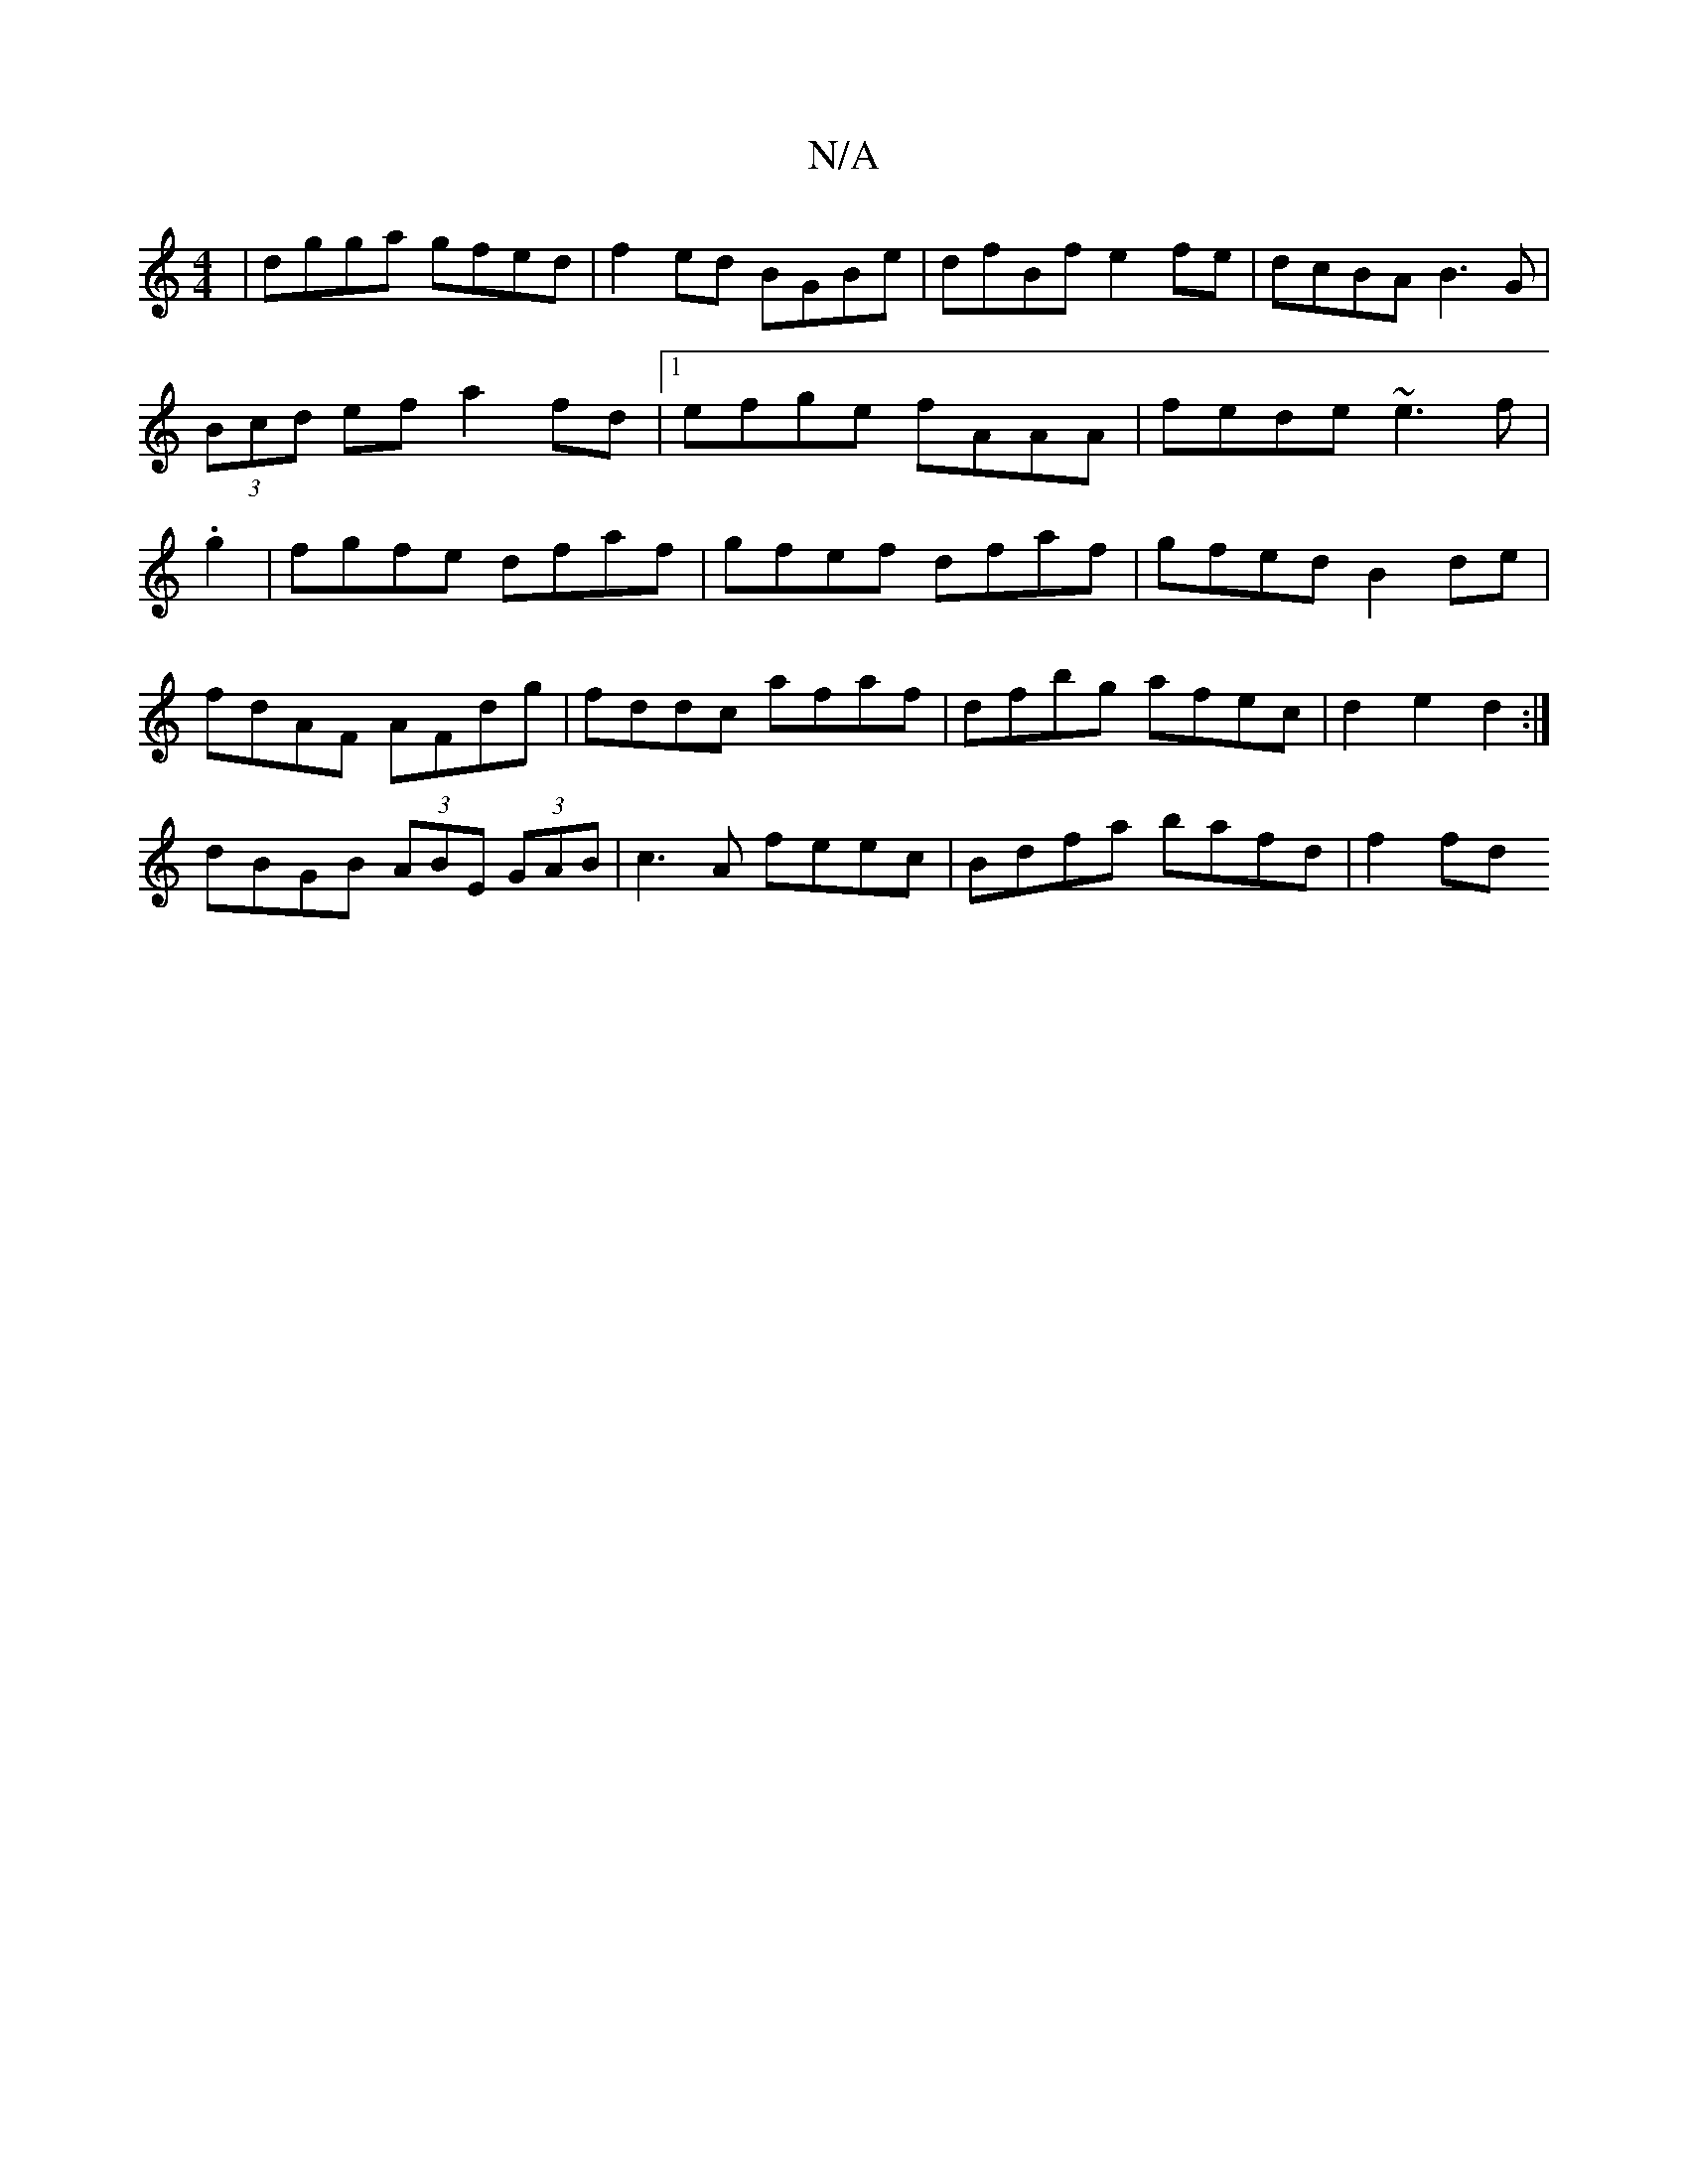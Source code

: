 X:1
T:N/A
M:4/4
R:N/A
K:Cmajor
|dgga gfed|f2ed BGBe|dfBf e2fe|dcBA B3G|(3Bcd ef a2 fd|1 efge fAAA|fede ~e3f | .g2 | fgfe dfaf|gfef dfaf|gfed B2 de|
fdAF AFdg|fddc afaf|dfbg afec|d2e2 d2:|
dBGB (3ABE (3GAB|c3 A feec|Bdfa bafd|f2 fd 